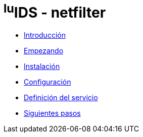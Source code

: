 = ^lu^IDS - netfilter

* xref:introduction.adoc[Introducción]
* xref:getting-started.adoc[Empezando]
* xref:installation.adoc[Instalación]
* xref:configuration.adoc[Configuración]
* xref:service-definition.adoc[Definición del servicio]
* xref:next-steps.adoc[Siguientes pasos]
